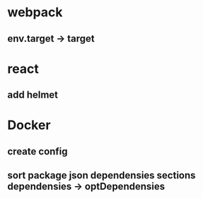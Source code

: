 * webpack
** env.target -> target

* react
** add helmet

* Docker
** create config
** sort package json dependensies sections  dependensies -> optDependensies